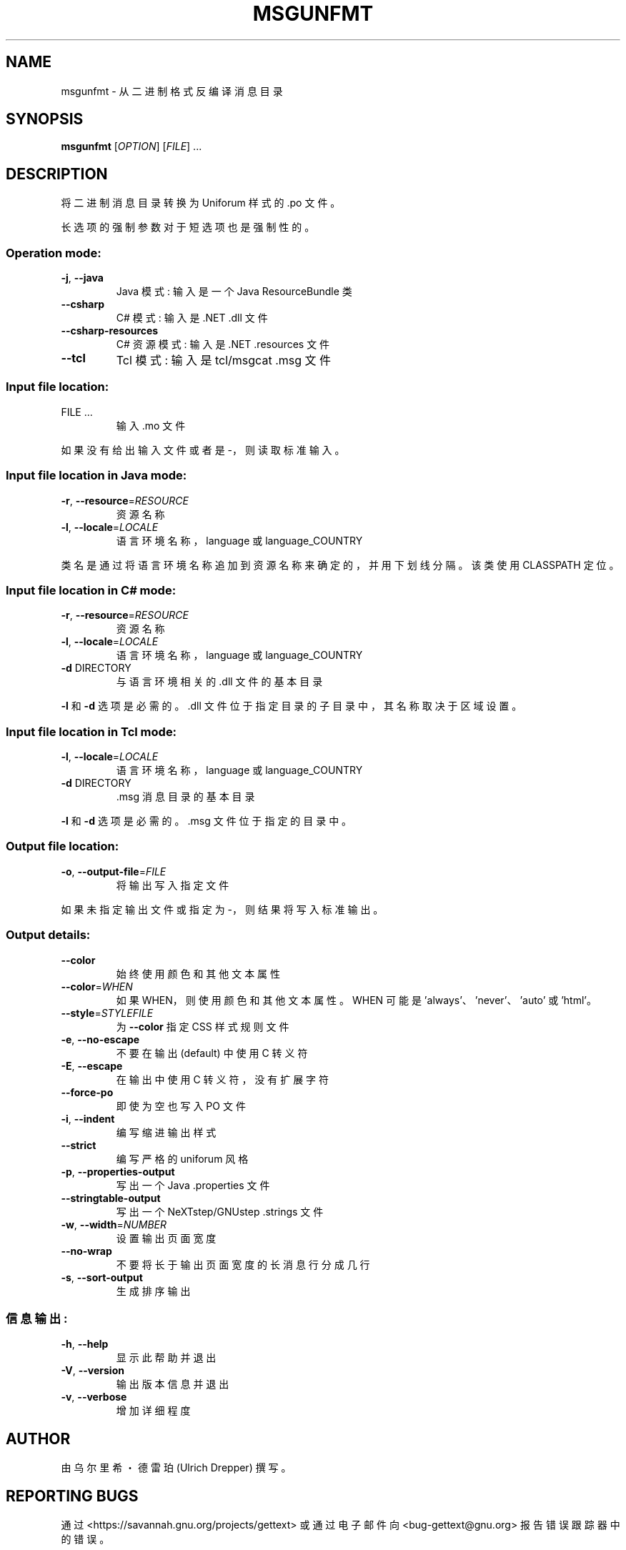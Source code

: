 .\" -*- coding: UTF-8 -*-
.\" DO NOT MODIFY THIS FILE!  It was generated by help2man 1.47.6.
.\"*******************************************************************
.\"
.\" This file was generated with po4a. Translate the source file.
.\"
.\"*******************************************************************
.TH MSGUNFMT 1 "October 2022" "GNU gettext\-tools 0.21.1" "User Commands"
.SH NAME
msgunfmt \- 从二进制格式反编译消息目录
.SH SYNOPSIS
\fBmsgunfmt\fP [\fI\,OPTION\/\fP] [\fI\,FILE\/\fP] ...
.SH DESCRIPTION
.\" Add any additional description here
.PP
将二进制消息目录转换为 Uniforum 样式的 .po 文件。
.PP
长选项的强制参数对于短选项也是强制性的。
.SS "Operation mode:"
.TP 
\fB\-j\fP, \fB\-\-java\fP
Java 模式: 输入是一个 Java ResourceBundle 类
.TP 
\fB\-\-csharp\fP
C# 模式: 输入是 .NET .dll 文件
.TP 
\fB\-\-csharp\-resources\fP
C# 资源模式: 输入是 .NET .resources 文件
.TP 
\fB\-\-tcl\fP
Tcl 模式: 输入是 tcl/msgcat .msg 文件
.SS "Input file location:"
.TP 
FILE ...
输入 .mo 文件
.PP
如果没有给出输入文件或者是 \-，则读取标准输入。
.SS "Input file location in Java mode:"
.TP 
\fB\-r\fP, \fB\-\-resource\fP=\fI\,RESOURCE\/\fP
资源名称
.TP 
\fB\-l\fP, \fB\-\-locale\fP=\fI\,LOCALE\/\fP
语言环境名称，language 或 language_COUNTRY
.PP
类名是通过将语言环境名称追加到资源名称来确定的，并用下划线分隔。 该类使用 CLASSPATH 定位。
.SS "Input file location in C# mode:"
.TP 
\fB\-r\fP, \fB\-\-resource\fP=\fI\,RESOURCE\/\fP
资源名称
.TP 
\fB\-l\fP, \fB\-\-locale\fP=\fI\,LOCALE\/\fP
语言环境名称，language 或 language_COUNTRY
.TP 
\fB\-d\fP DIRECTORY
与语言环境相关的 .dll 文件的基本目录
.PP
\fB\-l\fP 和 \fB\-d\fP 选项是必需的。 .dll 文件位于指定目录的子目录中，其名称取决于区域设置。
.SS "Input file location in Tcl mode:"
.TP 
\fB\-l\fP, \fB\-\-locale\fP=\fI\,LOCALE\/\fP
语言环境名称，language 或 language_COUNTRY
.TP 
\fB\-d\fP DIRECTORY
\&.msg 消息目录的基本目录
.PP
\fB\-l\fP 和 \fB\-d\fP 选项是必需的。 .msg 文件位于指定的目录中。
.SS "Output file location:"
.TP 
\fB\-o\fP, \fB\-\-output\-file\fP=\fI\,FILE\/\fP
将输出写入指定文件
.PP
如果未指定输出文件或指定为 \-，则结果将写入标准输出。
.SS "Output details:"
.TP 
\fB\-\-color\fP
始终使用颜色和其他文本属性
.TP 
\fB\-\-color\fP=\fI\,WHEN\/\fP
如果 WHEN，则使用颜色和其他文本属性。 WHEN 可能是 'always'、'never'、'auto' 或 'html'。
.TP 
\fB\-\-style\fP=\fI\,STYLEFILE\/\fP
为 \fB\-\-color\fP 指定 CSS 样式规则文件
.TP 
\fB\-e\fP, \fB\-\-no\-escape\fP
不要在输出 (default) 中使用 C 转义符
.TP 
\fB\-E\fP, \fB\-\-escape\fP
在输出中使用 C 转义符，没有扩展字符
.TP 
\fB\-\-force\-po\fP
即使为空也写入 PO 文件
.TP 
\fB\-i\fP, \fB\-\-indent\fP
编写缩进输出样式
.TP 
\fB\-\-strict\fP
编写严格的 uniforum 风格
.TP 
\fB\-p\fP, \fB\-\-properties\-output\fP
写出一个 Java .properties 文件
.TP 
\fB\-\-stringtable\-output\fP
写出一个 NeXTstep/GNUstep .strings 文件
.TP 
\fB\-w\fP, \fB\-\-width\fP=\fI\,NUMBER\/\fP
设置输出页面宽度
.TP 
\fB\-\-no\-wrap\fP
不要将长于输出页面宽度的长消息行分成几行
.TP 
\fB\-s\fP, \fB\-\-sort\-output\fP
生成排序输出
.SS 信息输出:
.TP 
\fB\-h\fP, \fB\-\-help\fP
显示此帮助并退出
.TP 
\fB\-V\fP, \fB\-\-version\fP
输出版本信息并退出
.TP 
\fB\-v\fP, \fB\-\-verbose\fP
增加详细程度
.SH AUTHOR
由乌尔里希・德雷珀 (Ulrich Drepper) 撰写。
.SH "REPORTING BUGS"
通过 <https://savannah.gnu.org/projects/gettext> 或通过电子邮件向
<bug\-gettext@gnu.org> 报告错误跟踪器中的错误。
.SH COPYRIGHT
Copyright \(co 1995\-2022 Free Software Foundation, Inc.   License GPLv3+:
GNU GPL version 3 or later <https://gnu.org/licenses/gpl.html>
.br
这是免费软件: 您可以自由更改和重新分发它。 在法律允许的范围内，不提供任何保证。
.SH "SEE ALSO"
\fBmsgunfmt\fP 的完整文档作为 Texinfo 手册进行维护。 如果 \fBinfo\fP 和 \fBmsgunfmt\fP
程序在您的站点上正确安装，则命令
.IP
\fBinfo msgunfmt\fP
.PP
应该可以让您访问完整的手册。
.PP
.SH [手册页中文版]
.PP
本翻译为免费文档；阅读
.UR https://www.gnu.org/licenses/gpl-3.0.html
GNU 通用公共许可证第 3 版
.UE
或稍后的版权条款。因使用该翻译而造成的任何问题和损失完全由您承担。
.PP
该中文翻译由 wtklbm
.B <wtklbm@gmail.com>
根据个人学习需要制作。
.PP
项目地址:
.UR \fBhttps://github.com/wtklbm/manpages-chinese\fR
.ME 。
